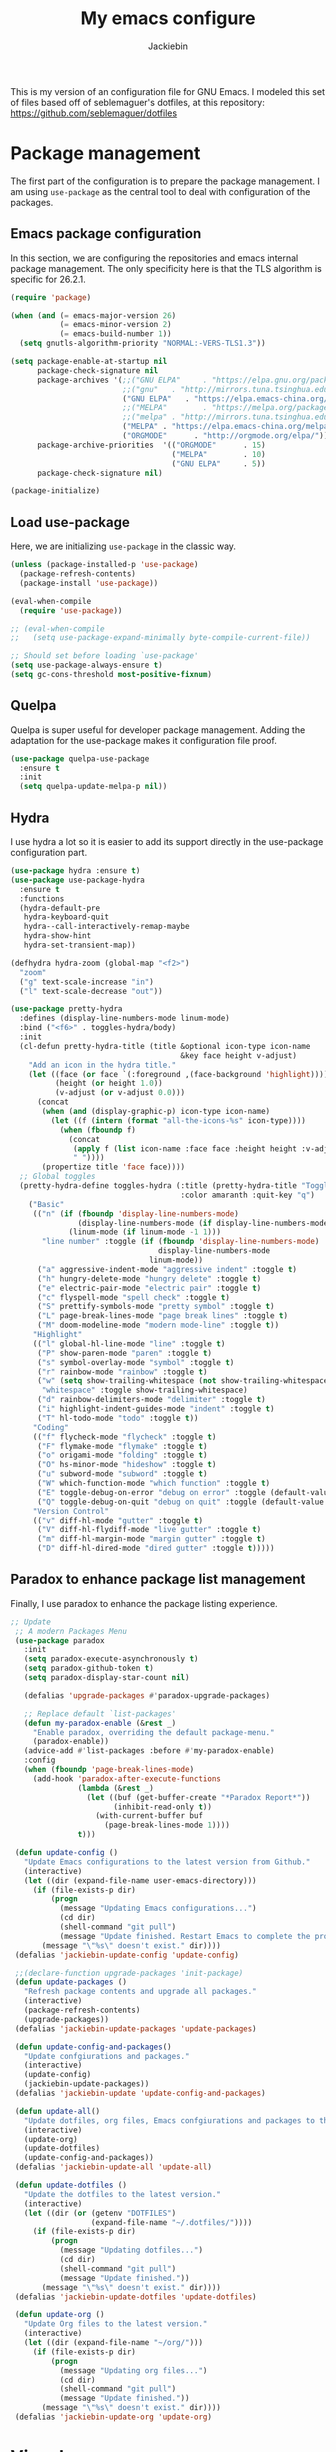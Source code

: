 #+TITLE: My emacs configure
#+AUTHOR: Jackiebin
#+KEYWORDS: emacs, org-mode

This is my version of an configuration file for GNU Emacs. I modeled this set of files based off of seblemaguer's dotfiles,
at this repository: https://github.com/seblemaguer/dotfiles

* Package management
The first part of the configuration is to prepare the package management. I am using =use-package= as
the central tool to deal with configuration of the packages.

** Emacs package configuration
In this section, we are configuring the repositories and emacs internal package management. The only
specificity here is that the TLS algorithm is specific for 26.2.1.

#+BEGIN_SRC emacs-lisp
  (require 'package)

  (when (and (= emacs-major-version 26)
             (= emacs-minor-version 2)
             (= emacs-build-number 1))
    (setq gnutls-algorithm-priority "NORMAL:-VERS-TLS1.3"))

  (setq package-enable-at-startup nil
        package-check-signature nil
        package-archives '(;;("GNU ELPA"     . "https://elpa.gnu.org/packages/")
                           ;;("gnu"   . "http://mirrors.tuna.tsinghua.edu.cn/elpa/gnu/")
                           ("GNU ELPA"   . "https://elpa.emacs-china.org/gnu/")
                           ;;("MELPA"        . "https://melpa.org/packages/")
                           ;;("melpa" . "http://mirrors.tuna.tsinghua.edu.cn/elpa/melpa/")
                           ("MELPA" . "https://elpa.emacs-china.org/melpa/")
                           ("ORGMODE"      . "http://orgmode.org/elpa/"))
        package-archive-priorities  '(("ORGMODE"      . 15)
                                      ("MELPA"        . 10)
                                      ("GNU ELPA"     . 5))
        package-check-signature nil)

  (package-initialize)
#+END_SRC

** Load use-package
Here, we are initializing =use-package= in the classic way.

#+BEGIN_SRC emacs-lisp
  (unless (package-installed-p 'use-package)
    (package-refresh-contents)
    (package-install 'use-package))

  (eval-when-compile
    (require 'use-package))

  ;; (eval-when-compile
  ;;   (setq use-package-expand-minimally byte-compile-current-file))

  ;; Should set before loading `use-package'
  (setq use-package-always-ensure t)
  (setq gc-cons-threshold most-positive-fixnum)
#+END_SRC

** Quelpa
 Quelpa is super useful for developer package management. Adding the adaptation for the use-package
 makes it configuration file proof.

 #+begin_src emacs-lisp
   (use-package quelpa-use-package
     :ensure t
     :init
     (setq quelpa-update-melpa-p nil))
 #+end_src
** Hydra
I use hydra a lot so it is easier to add its support directly in the use-package configuration part.

#+BEGIN_SRC emacs-lisp
  (use-package hydra :ensure t)
  (use-package use-package-hydra
    :ensure t
    :functions
    (hydra-default-pre
     hydra-keyboard-quit
     hydra--call-interactively-remap-maybe
     hydra-show-hint
     hydra-set-transient-map))

  (defhydra hydra-zoom (global-map "<f2>")
    "zoom"
    ("g" text-scale-increase "in")
    ("l" text-scale-decrease "out"))

  (use-package pretty-hydra
    :defines (display-line-numbers-mode linum-mode)
    :bind ("<f6>" . toggles-hydra/body)
    :init
    (cl-defun pretty-hydra-title (title &optional icon-type icon-name
                                        &key face height v-adjust)
      "Add an icon in the hydra title."
      (let ((face (or face `(:foreground ,(face-background 'highlight))))
            (height (or height 1.0))
            (v-adjust (or v-adjust 0.0)))
        (concat
         (when (and (display-graphic-p) icon-type icon-name)
           (let ((f (intern (format "all-the-icons-%s" icon-type))))
             (when (fboundp f)
               (concat
                (apply f (list icon-name :face face :height height :v-adjust v-adjust))
                " "))))
         (propertize title 'face face))))
    ;; Global toggles
    (pretty-hydra-define toggles-hydra (:title (pretty-hydra-title "Toggles" 'faicon "toggle-on")
                                        :color amaranth :quit-key "q")
      ("Basic"
       (("n" (if (fboundp 'display-line-numbers-mode)
                 (display-line-numbers-mode (if display-line-numbers-mode -1 1))
               (linum-mode (if linum-mode -1 1)))
         "line number" :toggle (if (fboundp 'display-line-numbers-mode)
                                   display-line-numbers-mode
                                 linum-mode))
        ("a" aggressive-indent-mode "aggressive indent" :toggle t)
        ("h" hungry-delete-mode "hungry delete" :toggle t)
        ("e" electric-pair-mode "electric pair" :toggle t)
        ("c" flyspell-mode "spell check" :toggle t)
        ("S" prettify-symbols-mode "pretty symbol" :toggle t)
        ("L" page-break-lines-mode "page break lines" :toggle t)
        ("M" doom-modeline-mode "modern mode-line" :toggle t))
       "Highlight"
       (("l" global-hl-line-mode "line" :toggle t)
        ("P" show-paren-mode "paren" :toggle t)
        ("s" symbol-overlay-mode "symbol" :toggle t)
        ("r" rainbow-mode "rainbow" :toggle t)
        ("w" (setq show-trailing-whitespace (not show-trailing-whitespace))
         "whitespace" :toggle show-trailing-whitespace)
        ("d" rainbow-delimiters-mode "delimiter" :toggle t)
        ("i" highlight-indent-guides-mode "indent" :toggle t)
        ("T" hl-todo-mode "todo" :toggle t))
       "Coding"
       (("f" flycheck-mode "flycheck" :toggle t)
        ("F" flymake-mode "flymake" :toggle t)
        ("o" origami-mode "folding" :toggle t)
        ("O" hs-minor-mode "hideshow" :toggle t)
        ("u" subword-mode "subword" :toggle t)
        ("W" which-function-mode "which function" :toggle t)
        ("E" toggle-debug-on-error "debug on error" :toggle (default-value 'debug-on-error))
        ("Q" toggle-debug-on-quit "debug on quit" :toggle (default-value 'debug-on-quit)))
       "Version Control"
       (("v" diff-hl-mode "gutter" :toggle t)
        ("V" diff-hl-flydiff-mode "live gutter" :toggle t)
        ("m" diff-hl-margin-mode "margin gutter" :toggle t)
        ("D" diff-hl-dired-mode "dired gutter" :toggle t)))))
#+END_SRC

** Paradox to enhance package list management
Finally, I use paradox to enhance the package listing experience.
#+BEGIN_SRC emacs-lisp
 ;; Update
  ;; A modern Packages Menu
  (use-package paradox
    :init
    (setq paradox-execute-asynchronously t)
    (setq paradox-github-token t)
    (setq paradox-display-star-count nil)

    (defalias 'upgrade-packages #'paradox-upgrade-packages)

    ;; Replace default `list-packages'
    (defun my-paradox-enable (&rest _)
      "Enable paradox, overriding the default package-menu."
      (paradox-enable))
    (advice-add #'list-packages :before #'my-paradox-enable)
    :config
    (when (fboundp 'page-break-lines-mode)
      (add-hook 'paradox-after-execute-functions
                (lambda (&rest _)
                  (let ((buf (get-buffer-create "*Paradox Report*"))
                        (inhibit-read-only t))
                    (with-current-buffer buf
                      (page-break-lines-mode 1))))
                t)))

  (defun update-config ()
    "Update Emacs configurations to the latest version from Github."
    (interactive)
    (let ((dir (expand-file-name user-emacs-directory)))
      (if (file-exists-p dir)
          (progn
            (message "Updating Emacs configurations...")
            (cd dir)
            (shell-command "git pull")
            (message "Update finished. Restart Emacs to complete the process."))
        (message "\"%s\" doesn't exist." dir))))
  (defalias 'jackiebin-update-config 'update-config)

  ;;(declare-function upgrade-packages 'init-package)
  (defun update-packages ()
    "Refresh package contents and upgrade all packages."
    (interactive)
    (package-refresh-contents)
    (upgrade-packages))
  (defalias 'jackiebin-update-packages 'update-packages)

  (defun update-config-and-packages()
    "Update confgiurations and packages."
    (interactive)
    (update-config)
    (jackiebin-update-packages))
  (defalias 'jackiebin-update 'update-config-and-packages)

  (defun update-all()
    "Update dotfiles, org files, Emacs confgiurations and packages to the latest versions ."
    (interactive)
    (update-org)
    (update-dotfiles)
    (update-config-and-packages))
  (defalias 'jackiebin-update-all 'update-all)

  (defun update-dotfiles ()
    "Update the dotfiles to the latest version."
    (interactive)
    (let ((dir (or (getenv "DOTFILES")
                   (expand-file-name "~/.dotfiles/"))))
      (if (file-exists-p dir)
          (progn
            (message "Updating dotfiles...")
            (cd dir)
            (shell-command "git pull")
            (message "Update finished."))
        (message "\"%s\" doesn't exist." dir))))
  (defalias 'jackiebin-update-dotfiles 'update-dotfiles)

  (defun update-org ()
    "Update Org files to the latest version."
    (interactive)
    (let ((dir (expand-file-name "~/org/")))
      (if (file-exists-p dir)
          (progn
            (message "Updating org files...")
            (cd dir)
            (shell-command "git pull")
            (message "Update finished."))
        (message "\"%s\" doesn't exist." dir))))
  (defalias 'jackiebin-update-org 'update-org)

#+END_SRC
* Visual
** Font
#+BEGIN_SRC emacs-lisp
  ;; English Font
  (defvar config-font-family "Monaco")
  (defvar config-font-height 100
    "font-height is 1/10pt so 120 == 120/10 == 12pt")

  ;; Chinese Font
  (dolist (charset '(kana han symbol cjk-misc bopomofo))
    (set-fontset-font (frame-parameter nil 'font)
                      charset (font-spec :family "WenQuanYi Micro Hei Mono"
                                         :size 12)));;14
#+END_SRC
** Mode line
#+BEGIN_SRC emacs-lisp
  (use-package fancy-battery
    :ensure t
    :config
    (fancy-battery-mode))
  (use-package anzu
    :ensure t
    :config
    (global-anzu-mode +1))
;;  (use-package f
;;    :ensure t)
  (use-package minions
    :ensure t
    :config (minions-mode 1))
  (use-package doom-modeline
    :ensure t
    :hook (after-init . doom-modeline-mode)

    :init
    (setq doom-modeline-icon t
          doom-modeline-major-mode-icon t
          doom-modeline-buffer-file-name-style 'truncate-upto-project
          doom-modeline-persp-name t
          doom-modeline-checker-simple-format t

          ;; Whether display environment version or not
          doom-modeline-env-version t

          ;; Or for individual languages
          doom-modeline-env-enable-python t
          doom-modeline-env-enable-ruby t
          doom-modeline-env-enable-perl t
          doom-modeline-env-enable-go t
          doom-modeline-env-enable-elixir t
          doom-modeline-env-enable-rust t

          ;; Change the executables to use for the language version string
          doom-modeline-env-python-executable "python"
          doom-modeline-env-ruby-executable "ruby"
          doom-modeline-env-perl-executable "perl"
          doom-modeline-env-go-executable "go"
          doom-modeline-env-elixir-executable "iex"
          doom-modeline-env-rust-executable "rustc"

          ;; Whether display irc notifications or not. Requires `circe' package.
          doom-modeline-irc t
          doom-modeline-irc-stylize 'identity

          ;; Versioning (github)
          doom-modeline-github t

          ;;
          doom-modeline-checker-simple-format t)

    (defface egoge-display-time
      '((((type x w32 mac))
         ;; #060525 is the background colour of my default face.
         (:foreground "#060525" :inherit bold))
        (((type tty))
         (:foreground "blue")))
      "Face used to display the time in the mode line.")

    ;; This causes the current time in the mode line to be displayed in
    ;; `egoge-display-time-face' to make it stand out visually.
    (setq display-time-string-forms
          '((propertize (concat "[" 24-hours ":" minutes "] ")
                        'face 'egoge-display-time)))

    (display-time)
    )
#+END_SRC
** Global theme
#+BEGIN_SRC emacs-lisp
  (use-package monokai-theme
    :config
    (load-theme 'monokai t))
  ;;(load-theme 'solarized-dark t)
  ;;(load-theme 'cyberpunk t)
#+END_SRC
** Frame
*** Title
#+begin_src emacs-lisp
  (defun frame-title-format ()
    "Return frame title with current project name, where applicable."
    (let ((file buffer-file-name))
      (if file
          (if (and (bound-and-true-p projectile-mode)
                   (projectile-project-p))
              (concat
               (format "[%s] " (projectile-project-name))
               (replace-regexp-in-string (format "^%s" (projectile-project-p)) "" (file-truename file)))
            (abbreviate-file-name file))
        "%b")))

  (when (display-graphic-p)
    (setq frame-title-format '((:eval (frame-title-format)))))

  ;;自定义buffer头,显示更多的buffer标题信息
  ;;(setq frame-title-format
  ;;      '("" " jackiebin ☺ "
  ;;        (:eval (if (buffer-file-name)
  ;;                   (abbreviate-file-name (buffer-file-name)) "%b"))))

#+end_src
*** Remove unused part
#+begin_src emacs-lisp
  (tool-bar-mode -1)
  ;;(menu-bar-mode -1)
  (scroll-bar-mode -1);;(toggle-scroll-bar -1)
  ;; Prevent the startup window
  (setq inhibit-startup-message t)
  ;; Setup fullscreen when startup
  (setq initial-frame-alist (quote ((fullscreen . maximized))))
#+end_src

** Icons
#+begin_src emacs-lisp
  ;; This required some fonts to be downloaded, run `all-the-icons-install-fonts` manually
  ;; https://github.com/emacs-jp/replace-colorthemes
  ;;(use-package all-the-icons-dired
  ;;  :config
  ;;  (add-hook 'dired-mode-hook 'all-the-icons-dired-mode))

  (use-package all-the-icons
    :ensure t)

  (use-package all-the-icons-dired
    :ensure t)

  (use-package all-the-icons-ivy
    :ensure t)
#+end_src
** which-key
#+BEGIN_SRC emacs-lisp
  (defvar config-which-key-delay 1.4)
  ;; Display available keybindings in a popup
  (use-package which-key
    :config
    (which-key-mode)
    (setq which-key-idle-delay config-which-key-delay)
    :diminish which-key-mode)
#+END_SRC
* Core
** global
#+BEGIN_SRC emacs-lisp
  (defvar config-indent-web-mode-spaces 2)

  ;; Set regex syntax to string for re-builder
  (setq reb-re-syntax 'string)

  ;; Hide column numbers
  (setq column-number-mode t)

  ;; Draw underline lower
  (setq x-underline-at-descent-line t)

  ;; Permanently force Emacs to indent with spaces, never with TABs
  (setq-default  indent-tabs-mode nil)

  ;; Disable re-center of the cursor to the middle of page when scroll hits top or bottom of the page
  (setq scroll-conservatively 101)

  ;; Automatically scroll the compilation buffer
  (setq compilation-scroll-output t)

  ;; Give focus to new help windows
  (setq help-window-select t)
  ;; Put apropos in current buffer so it can be read and exited with minimum effort
  (add-to-list 'display-buffer-alist
              '("*Apropos*" display-buffer-same-window)
              '("*Info*" display-buffer-same-window))

  ;; Add /usr/local/bin to the path
  (setq exec-path (append exec-path '("/usr/local/bin")))

  ;; Turn on line numbers
  (global-display-line-numbers-mode)
  ;;(menu-bar-display-line-numbers-mode 'relative)

  ;; Always hightlight current line
  (global-hl-line-mode t)

  ;; Y or n is enough for me
  (fset 'yes-or-no-p 'y-or-n-p)

  ;; Font
  (set-face-attribute 'default nil
                      :family config-font-family
                      :height config-font-height)

  ;; Parenthesis
  (show-paren-mode 1)

  ;; Wrap selection with (, [, ", etc...
  (electric-pair-mode 1)

  ;; Enable narrow to region functionality
  (put 'narrow-to-region 'disabled nil)

  ;; Frequently accessed files (C-x r j <letter>)
  ;; jump-to-register
  (set-register ?i '(file . "~/.emacs.d/settings.org"))
  (set-register ?o '(file . "~/org/agenda/organizer.org"))
  (set-register ?w '(file . "~/org/wiki/index.org"))

  ;; Colorize compilation-mode
  (defun my-colorize-compilation-buffer ()
      (when (eq major-mode 'compilation-mode)
          (ansi-color-apply-on-region compilation-filter-start (point-max))))

  (add-hook 'compilation-filter-hook 'my-colorize-compilation-buffer)

  ;; When on OSX, change meta to cmd key
  ;; Amethyst, an OSX app I use is mucking around with Option-Shift
  (when (eq system-type 'darwin)
    (setq mac-command-modifier 'meta)
    (setq mac-option-modifier nil))

  ;; indent whole buffer
  (defun iwb ()
    "indent whole buffer"
    (interactive)
    (delete-trailing-whitespace)
    (indent-region (point-min) (point-max) nil)
    (untabify (point-min) (point-max)))
  ;; (global-set-key (kbd "C-c n") 'iwb)

  ;; Use a hook so the message doesn't get clobbered by other messages.
  (add-hook 'emacs-startup-hook
            (lambda ()
              (message "Emacs ready in %s with %d garbage collections."
                       (format "%.2f seconds"
                               (float-time
                                (time-subtract after-init-time before-init-time)))
                       gcs-done)))
#+END_SRC
** Minor-mode activation
I use some minor modes based on some filetypes. This package is an helper which facilitates these
activations.

#+begin_src emacs-lisp
  (use-package auto-minor-mode
    :ensure t)
#+end_src
** Encoding
#+BEGIN_SRC emacs-lisp
  (set-language-environment 'Chinese-GB)
  (set-default buffer-file-coding-system 'utf-8-unix)
  (set-default-coding-systems 'utf-8-unix)
  (setq-default pathname-coding-system 'euc-cn)
  (setq file-name-coding-system 'euc-cn)
  ;; 另外建议按下面的先后顺序来设置中文编码识别方式。
  ;; 重要提示:写在最后一行的，实际上最优先使用; 最前面一行，反而放到最后才识别。
  ;; utf-16le-with-signature 相当于 Windows 下的 Unicode 编码，这里也可写成
  ;; utf-16 (utf-16 实际上还细分为 utf-16le, utf-16be, utf-16le-with-signature等多种)
  (prefer-coding-system 'cp950)
  (prefer-coding-system 'gb2312)
  (prefer-coding-system 'cp936)
  ;;(prefer-coding-system 'gb18030)
  ;(prefer-coding-system 'utf-16le-with-signature)
  (prefer-coding-system 'utf-16)
  ;; 新建文件使用utf-8-unix方式
  ;; 如果不写下面两句，只写
  ;; (prefer-coding-system 'utf-8)
  ;; 这一句的话，新建文件以utf-8编码，行末结束符平台相关
  (prefer-coding-system 'utf-8-dos)
  (prefer-coding-system 'utf-8-unix)
  ;; 说明：使用此配置，新建文件会采用UTF-8(无BOM)格式编码，行末以unix方式("\n")结尾，打开已有的文件，修改，保存还是按原有编码方式保存。
#+END_SRC

* Core packages
** Global
#+BEGIN_SRC emacs-lisp
  ;; Diminished modes are minor modes with no modeline display
  (use-package diminish
    :ensure t)

  ;; Rainbow mode - displays color codes in their color
  (use-package rainbow-mode
    :delight)

  ;; Parenthesis
  (use-package highlight-parentheses
    :diminish 'highlight-parentheses-mode
    :config
    (add-hook 'prog-mode-hook #'highlight-parentheses-mode))

  ;; Undo-tree
  (use-package undo-tree
    :config
    (setq undo-tree-visualizer-timestamps t)
    (setq undo-tree-visualizer-diff t)
    (setq undo-tree-auto-save-history t)
    ;; save all undo histories to this location
    (setq undo-tree-history-directory-alist '(("." . "~/.emacs.d/undo")))
    (defadvice undo-tree-make-history-save-file-name
        (after undo-tree activate)
      (setq ad-return-value (concat ad-return-value ".gz")))
    (global-undo-tree-mode)
    :defer t
    :diminish 'undo-tree-mode)

  ;; Show the argument list of a function in the echo area
  (use-package eldoc
    :diminish eldoc-mode
    :commands turn-on-eldoc-mode
    :defer t)

;;  (defconst emacs/>=26p
;;    (>= emacs-major-version 26)
;;    "Emacs is 26 or above.")
;;
;;  ;; Flycheck
;;  (use-package flycheck
;;;;    :diminish flycheck-mode
;;    :hook (after-init . global-flycheck-mode)
;;    :config
;;    (setq flycheck-emacs-lisp-load-path 'inherit)
;;
;;    ;; Force flycheck to always use c++11 support.
;;    ;; We use the clang language backend so this is set to clang
;;    (add-hook 'c++-mode-hook
;;        (lambda() (setq flycheck-clang-language-standard "c++11")))
;;
;;    ;; Only check while saving and opening files
;;    (setq flycheck-check-syntax-automatically '(save mode-enabled))
;;
;;    ;; Set fringe style
;;    (setq flycheck-indication-mode 'right-fringe)
;;    (when (fboundp 'define-fringe-bitmap)
;;      (define-fringe-bitmap 'flycheck-fringe-bitmap-double-arrow
;;        [16 48 112 240 112 48 16] nil nil 'center))
;;
;;    ;; Display Flycheck errors in GUI tooltips
;;    (if (display-graphic-p)
;;        (if emacs/>=26p
;;            (use-package flycheck-posframe
;;              :hook (flycheck-mode . flycheck-posframe-mode)
;;              :config (add-to-list 'flycheck-posframe-inhibit-functions
;;                                   #'(lambda () (bound-and-true-p company-backend))))
;;          (use-package flycheck-pos-tip
;;            :defines flycheck-pos-tip-timeout
;;            :hook (global-flycheck-mode . flycheck-pos-tip-mode)
;;            :config (setq flycheck-pos-tip-timeout 30)))
;;      (use-package flycheck-popup-tip
;;        :hook (flycheck-mode . flycheck-popup-tip-mode))))

  ;; Highlight numbers for prog modes
  (use-package highlight-numbers
    :defer t
    :init
    (add-hook 'prog-mode-hook 'highlight-numbers-mode))

  ;; Respect editor configs
  (use-package editorconfig
    :diminish editorconfig-mode
    :config
    (editorconfig-mode 1))

  ;; Syntax highlighting for docker files
  (use-package dockerfile-mode
    :defer t)

  ;; Edit text area in chrome with emacs
  (use-package atomic-chrome
    :config
    (atomic-chrome-start-server)
    (setq atomic-chrome-buffer-open-style 'frame))

  ;; Display used hotkeys in another window
  (use-package command-log-mode
    :diminish command-log-mode)

  ;;I use some minor modes based on some filetypes.
  ;; This package is an helper which facilitates these activations.
  (use-package auto-minor-mode
    :ensure t)

  ;; Minor mode for dealing with pairs, such as quotes
  (use-package smartparens-config
    :ensure smartparens
    :config
    (show-smartparens-global-mode t))
#+END_SRC

** Recent file
Opening recent files is always an easy and fast shortcut. Some files should be ignored though. That
leads to this configuration

#+begin_src emacs-lisp
  ;; Builds a list of recently opened files
  (use-package recentf
    :config
    (setq recentf-max-saved-items 10
          recentf-max-menu-items 5
          recentf-save-file (concat user-emacs-directory ".cache/recentf")
          recentf-auto-cleanup 'never)
    (recentf-mode 1)

    (add-to-list 'recentf-exclude (expand-file-name package-user-dir))
    (add-to-list 'recentf-exclude "COMMIT_EDITMSG\\'")
    (add-to-list 'recentf-exclude (expand-file-name (concat user-emacs-directory ".cache/")))
    (add-hook 'delete-terminal-functions (lambda (terminal) (recentf-save-list))))
#+END_SRC

** Backup files
This section is dedicated to deal with backups. The main logic is to exlude some specific files
(either because of they are sensitive, either because they are just results of a process). For the
other ones, I want to have an easy way to navigate in it.

*** Global backup configuration
This the global backup configuration. For that I adapted a little bit the wonderful
snapshot-timemachine package.

#+begin_src emacs-lisp
  (use-package snapshot-timemachine
    :ensure t
    :init

    ;; Default Backup directory
    (defvar backup-directory "~/.emacs.d/backups/")
    (setq backup-directory-alist `((".*" . ,backup-directory)))

    (when (not (file-exists-p backup-directory))
      (make-directory backup-directory t))

    ;; Auto-save
    (defvar auto-save-directory "~/.emacs.d/auto-save/")
    (setq auto-save-file-name-transforms `((".*" ,auto-save-directory t)))

    (when (not (file-exists-p auto-save-directory))
      (make-directory auto-save-directory t))

    ;; Tramp backup
    (defvar tramp-backup-directory "~/.emacs.d/tramp-backups/")
    (setq tramp-backup-directory-alist `((".*" . ,tramp-backup-directory)))

    (when (not (file-exists-p tramp-backup-directory))
      (make-directory tramp-backup-directory t))

    (setq make-backup-files t               ; backup of a file the first time it is saved.
          backup-by-copying t               ; don't clobber symlinks
          version-control t                 ; version numbers for backup files
          delete-old-versions t             ; delete excess backup files silently
          delete-by-moving-to-trash t
          kept-old-versions 6               ; oldest versions to keep when a new numbered backup is made (default: 2)
          kept-new-versions 9               ; newest versions to keep when a new numbered backup is made (default: 2)
          auto-save-default t               ; auto-save every buffer that visits a file
          auto-save-timeout 20              ; number of seconds idle time before auto-save (default: 30)
          auto-save-interval 200            ; number of keystrokes between auto-saves (default: 300)
          )

    :config

    (defun snapshot-timemachine-backup-finder (file)
      "Find snapshots of FILE in rsnapshot backups."
      (let* ((file (expand-file-name file))
             (file-adapted (replace-regexp-in-string "/" "!" file))
             (backup-files(directory-files backup-directory t (format "%s.*" file-adapted))))
        (seq-map-indexed (lambda (backup-file index)
                           (make-snapshot :id index
                                          :name (format "%d" index)
                                          :file backup-file
                                          :date (nth 5 (file-attributes backup-file))))
                         backup-files)))

    (setq snapshot-timemachine-snapshot-finder #'snapshot-timemachine-backup-finder))
#+end_src

*** Sensitive mode
There are some files which are not desired to be backed up. This part goal is to setup this
"avoiding saving" spécificities.

#+begin_src emacs-lisp
  (define-minor-mode sensitive-mode
    "For sensitive files like password lists.
  It disables backup creation and auto saving.

  With no argument, this command toggles the mode.
  Non-null prefix argument turns on the mode.
  Null prefix argument turns off the mode."
    ;; The initial value.
    nil
    ;; The indicator for the mode line.
    " Sensitive"
    ;; The minor mode bindings.
    nil
    (if (symbol-value sensitive-mode)
        (progn
          ;; disable backups
          (set (make-local-variable 'backup-inhibited) t)
          ;; disable auto-save
          (if auto-save-default
              (auto-save-mode -1)))
                                          ;resort to default value of backup-inhibited
      (kill-local-variable 'backup-inhibited)
                                          ;resort to default auto save setting
      (if auto-save-default
          (auto-save-mode 1))))


  (add-to-list 'auto-minor-mode-alist '("\\.git/.*\\'" . sensitive-mode))
  (add-to-list 'auto-minor-mode-alist '("emacs\\.d/.*\\'" . sensitive-mode))
  (add-to-list 'auto-minor-mode-alist '("emacs\\.d/emms/.*\\'" . sensitive-mode))
  (add-to-list 'auto-minor-mode-alist '("Calendars/.*.org\\'" . sensitive-mode))
  (add-to-list 'auto-minor-mode-alist '("\\.gpg\\'" . sensitive-mode))
#+end_src

** Copy/Pasted
Baseline configuration for copy/pasting, nothing fancy.

#+begin_src emacs-lisp
  (setq mouse-drag-copy-region nil
        select-enable-primary nil
        select-enable-clipboard t
        select-active-regions t)
#+end_src

** Language checking
Writing a text is difficult enough, having some helpers to check and correct the language is necessary for me.

*** Spelling
Configuration of the (fly) spelling for emacs. For spelling, I am using aspell.

#+begin_src emacs-lisp
  ;; Flyspell
;;  (use-package flyspell
;;    :config
;;    (setq flyspell-prog-text-faces '(font-lock-comment-face font-lock-doc-face))
;;    (add-hook 'prog-mode-hook 'flyspell-prog-mode)
;;    :diminish 'flyspell-mode)
  ;; Correct the misspelled word in a popup menu
;;  (use-package flyspell-popup
;;    :config
;;    (define-key flyspell-mode-map (kbd "C-;") #'flyspell-popup-correct)
;;    (define-key popup-menu-keymap (kbd "C-j") 'popup-next)
;;    (define-key popup-menu-keymap (kbd "C-k") 'popup-previous)
;;    (define-key popup-menu-keymap (kbd "C-l") 'popup-select))

  (use-package flyspell
    :ensure t
    :config

    ;; Set programms
    (setq-default ispell-program-name "aspell")
    (setq-default ispell-list-command "--list")

    ;; Some skipping
    (add-to-list 'ispell-skip-region-alist '("^#+begin_src" . "^#+end_src"))

    ;; Refresh flyspell after directory change
    (defun flyspell-buffer-after-pdict-save (&rest _)
      (flyspell-buffer))
    (advice-add 'ispell-pdict-save :after #'flyspell-buffer-after-pdict-save)

    ;; Popup
    (defun flyspell-emacs-popup-textual (event poss word)
      "A textual flyspell popup menu."
      (require 'popup)
      (let* ((corrects (if flyspell-sort-corrections
                           (sort (car (cdr (cdr poss))) 'string<)
                         (car (cdr (cdr poss)))))
             (cor-menu (if (consp corrects)
                           (mapcar (lambda (correct)
                                     (list correct correct))
                                   corrects)
                         '()))
             (affix (car (cdr (cdr (cdr poss)))))
             show-affix-info
             (base-menu  (let ((save (if (and (consp affix) show-affix-info)
                                         (list
                                          (list (concat "Save affix: " (car affix))
                                                'save)
                                          '("Accept (session)" session)
                                          '("Accept (buffer)" buffer))
                                       '(("Save word" save)
                                         ("Accept (session)" session)
                                         ("Accept (buffer)" buffer)))))
                           (if (consp cor-menu)
                               (append cor-menu (cons "" save))
                             save)))
             (menu (mapcar
                    (lambda (arg) (if (consp arg) (car arg) arg))
                    base-menu)))
        (cadr (assoc (popup-menu* menu :scroll-bar t) base-menu))))


    (defun flyspell-emacs-popup-choose (org-fun event poss word)
      (if (window-system)
          (funcall org-fun event poss word)
        (flyspell-emacs-popup-textual event poss word)))

    (eval-after-load "flyspell"
      '(progn
         (advice-add 'flyspell-emacs-popup :around #'flyspell-emacs-popup-choose)))
    )
#+end_src
*** English checking
lang-tool is actually supported by emacs through a dedicated mode which allows to have syntax and
typography checking.
$ sudo pacman -S languagetool
To check current buffer and show warnings.
M-x langtool-check
To finish checking. All langtool marker is removed.
M-x langtool-check-done
#+BEGIN_SRC emacs-lisp
  (use-package langtool
    :ensure quelpa
    :quelpa (langtool :fetcher github :repo "mhayashi1120/Emacs-langtool")
    :init
    (setq langtool-java-classpath
          "/usr/share/languagetool:/usr/share/java/languagetool/*"))
    ;;(setq langtool-language-tool-server-jar "~/work/tools/src/languagetool/languagetool/languagetool-server.jar"))
#+END_SRC
** edit
#+BEGIN_SRC emacs-lisp
 ;; Hungry deletion
  (use-package hungry-delete
    :diminish
    :hook (after-init . global-hungry-delete-mode)
    :config (setq-default hungry-delete-chars-to-skip " \t\f\v"))

  ;; Automatically reload files was modified by external program
  (use-package autorevert
    :ensure nil
    :diminish
    :hook (after-init . global-auto-revert-mode))

  ;; Expand selected region by semantic units
  (use-package expand-region
    :config
    (pending-delete-mode t)
    :bind ("C-=" . er/expand-region))

  ;; Multiple cursors
  (use-package multiple-cursors
    :bind (("C-S-c C-S-c"   . mc/edit-lines)
           ("C->"           . mc/mark-next-like-this)
           ("C-<"           . mc/mark-previous-like-this)
           ("C-c C-<"       . mc/mark-all-like-this)
           ("C-M->"         . mc/skip-to-next-like-this)
           ("C-M-<"         . mc/skip-to-previous-like-this)
           ("s-<mouse-1>"   . mc/add-cursor-on-click)
           ("C-S-<mouse-1>" . mc/add-cursor-on-click)
           :map mc/keymap
           ("C-|" . mc/vertical-align-with-space)))
  ;; Smartly select region, rectangle, multi cursors
  (use-package smart-region
    :hook (after-init . smart-region-on))
#+END_SRC
** chinese input
#+BEGIN_SRC emacs-lisp
  (use-package pyim
    :ensure nil
    :demand t
    :config
    ;; 激活 basedict 拼音词库，五笔用户请继续阅读 README
    (use-package pyim-basedict
      :ensure nil
      :config (pyim-basedict-enable))

    (setq default-input-method "pyim")

    ;; 我使用全拼
    ;;(setq pyim-default-scheme 'quanpin)

    ;; 设置 pyim 探针设置，这是 pyim 高级功能设置，可以实现 *无痛* 中英文切换 :-)
    ;; 我自己使用的中英文动态切换规则是：
    ;; 1. 光标只有在注释里面时，才可以输入中文。
    ;; 2. 光标前是汉字字符时，才能输入中文。
    ;; 3. 使用 M-j 快捷键，强制将光标前的拼音字符串转换为中文。
    (setq-default pyim-english-input-switch-functions
                  '(pyim-probe-dynamic-english
                    pyim-probe-isearch-mode
                    pyim-probe-program-mode
                    pyim-probe-org-structure-template))

    (setq-default pyim-punctuation-half-width-functions
                  '(pyim-probe-punctuation-line-beginning
                    pyim-probe-punctuation-after-punctuation))

    ;; 开启拼音搜索功能
    (pyim-isearch-mode 1)

    ;; 使用 pupup-el 来绘制选词框, 如果用 emacs26, 建议设置
    ;; 为 'posframe, 速度很快并且菜单不会变形，不过需要用户
    ;; 手动安装 posframe 包。
    (setq pyim-page-tooltip 'popup)

    ;; 选词框显示5个候选词
    (setq pyim-page-length 5)

    :bind
    (("M-j" . pyim-convert-string-at-point) ;与 pyim-probe-dynamic-english 配合
     ("C-;" . pyim-delete-word-from-personal-buffer)))
#+END_SRC
** Navigation
This part is dedicated to the configuration for buffer (even large) navigation.
*** Scrolling (and fast please !)
#+begin_src emacs-lisp
  (use-package fast-scroll
    :ensure t
    :hook
    (fast-scroll-start      . (lambda () (flycheck-mode -1)))
    (fast-scroll-end        . (lambda () (flycheck-mode 1)))

    :config
    (fast-scroll-config)
    (fast-scroll-mode 1))
#+end_src
*** Preview
First, instead of jumping we simply can preview the jump.

#+BEGIN_SRC emacs-lisp
  (use-package goto-line-preview
    :ensure t
    :commands (goto-line-preview)
    :bind
    (("M-g g" . goto-line-preview)))
#+END_SRC
*** Ace jump
#+BEGIN_SRC emacs-lisp
  ;; Windows management: Quickly switch windows in Emacs
  (use-package ace-window
    :ensure t
    :init
    (progn
      (global-set-key [remap other-window] 'ace-window)
      (custom-set-faces
       '(aw-leading-char-face
         ((t (:inherit ace-jump-face-foreguound :height 3.0 :foreground "deep sky blue")))))
      ))
  (use-package ace-jump-mode
    :ensure t
    :config
    (define-key global-map (kbd "C-c SPC") 'ace-jump-mode))
#+END_SRC
*** Remember last jump
Also, I tend to jump a lot for quick modification. So remembering the jump is absolute crucial in my
workflow.

#+BEGIN_SRC emacs-lisp
  (use-package goto-last-point
    :ensure t
    :functions (goto-last-point-mode)
    ;;:bind ("C-<" . goto-last-point)
    :config (goto-last-point-mode))
#+END_SRC
** Buffers
Some buffer specificities configuration like how to deal with trailing whitespaces or the
fill-column for example.

#+begin_src emacs-lisp
  ;; Open Large file
  (use-package vlf
    :ensure t
    :config
    (require 'vlf-setup))

  ;; 保存时自动清除行尾空格及文件结尾空行
  (add-hook 'before-save-hook 'delete-trailing-whitespace)


  ;; Unify the buffer name style
  (eval-after-load "uniquify"
    '(progn
       (setq uniquify-buffer-name-style 'forward)))

  ;; Redefine fill-column as my screen is not 80 chars :D
  ;; (setq-default fill-column 100)
#+end_src

*** format-all
We can globally reformat the buffer relying on external tool. =format-all= is here for this.

#+begin_src emacs-lisp
  (use-package format-all
    :ensure t
    :commands (format-all-buffer format-all-mode))
  (setq clang-format-style-option "google")
#+end_src

*** Specific mode cleaning helper
I define a facilities for some specific buffers. For now, it disables only the smartparens but it
could be modified to be more general.

#+begin_src emacs-lisp
  (defun disable-global-facilities ()
    "Function to disable some utilities globally activated for current buffer"
    (interactive)
    (smartparens-mode 0)
    ;; (nlinum-mode 0)
    )
#+end_src
** Searching
Double-saber is really helpful to reduce the result of a search after the search itself.

#+BEGIN_SRC emacs-lisp
  (use-package double-saber
    :ensure t
    :config
    (with-eval-after-load "ripgrep"
      (add-hook 'ripgrep-search-mode-hook
                (lambda ()
                  (double-saber-mode)
                  (setq-local double-saber-start-line 5)
                  (setq-local double-saber-end-text "Ripgrep finished"))))

    (with-eval-after-load "grep"
      (add-hook 'grep-mode-hook
                (lambda ()
                  (double-saber-mode)
                  (setq-local double-saber-start-line 5)
                  (setq-local double-saber-end-text "Grep finished"))))

    (with-eval-after-load "ggtags"
      (add-hook 'ggtags-global-mode-hook
                (lambda ()
                  (double-saber-mode)
                  (setq-local double-saber-start-line 5)
                  (setq-local double-saber-end-text "Global found")))))

  (with-eval-after-load "ivy"
    (add-hook 'ivy-occur-grep-mode-hook
              (lambda ()
                (double-saber-mode)
                (setq-local double-saber-start-line 5))))
#+END_SRC



* Completion
This part focuses on completion configuration. Language specific configurations are not done here
but in the dedicate language configuration part. This section is just for global configuration.

** Ivy/swipper/counsel
I do prefer vertical completion, which is why I use extensively Ivy and extensions.

#+begin_src emacs-lisp
;; Generic completion frontend
(use-package counsel
  :ensure t
  :bind
  (("M-x" . counsel-M-x)
   ("M-y" . counsel-yank-pop)
   :map ivy-minibuffer-map
   ("M-y" . ivy-next-line)))
(define-key minibuffer-local-map (kbd "C-r") 'counsel-minibuffer-history)
;; Enhance M-x
(use-package amx
  :init (setq amx-history-length 20))

(global-set-key (kbd "C-x C-f") #'counsel-find-file)
(global-set-key (kbd "C-c r") #'counsel-recentf)

(use-package flx)
(use-package ivy-hydra)
(use-package ivy
  :diminish 'ivy-mode
  :config
  (ivy-mode t)
  (setq ivy-display-style 'fancy
        ivy-use-virtual-buffers t
        enable-recursive-minibuffers t
        ivy-use-selectable-prompt t)
  ;; make everything fuzzy except swiper
  (setq ivy-re-builders-alist
        '((swiper . ivy--regex-plus)
          (t . ivy--regex-fuzzy))))

(global-set-key (kbd "C-r") #'swiper)
(global-set-key (kbd "C-s") #'swiper)

  (use-package ivy-rich
    :ensure t
    :config
    (ivy-rich-mode 1)
    (setcdr (assq t ivy-format-functions-alist) #'ivy-format-function-line))
#+end_src
** Helm
I use Helm for some specific cases which requires an important visibility space completion.

#+begin_src emacs-lisp
  (use-package helm
    :ensure t
    :functions helm-show-completion-default-display-function
    :config
    (setq helm-scroll-amount 4 ; scroll 4 lines other window using M-<next>/M-<prior>
          helm-quick-update t ; do not display invisible candidates
          helm-idle-delay 0.01 ; be idle for this many seconds, before updating in delayed sources.
          helm-input-idle-delay 0.01 ; be idle for this many seconds, before updating candidate buffer
          helm-show-completion-display-function #'helm-show-completion-default-display-function
          helm-split-window-default-side 'below ;; open helm buffer in another window
          helm-split-window-inside-p t ;; open helm buffer inside current window, not occupy whole other window
          helm-candidate-number-limit 200 ; limit the number of displayed canidates
          helm-move-to-line-cycle-in-source nil ; move to end or beginning of source when reaching top or bottom of source.
          )
    )
#+end_src
** Company
In order to have inline completion, really important for coding, I use company. However I adapted
some facing attributes. Each language is also adding its backend when needed. Therefore, only global
configuration here.

#+begin_src emacs-lisp
  ;; Company mode
;;  (use-package company
;;    :diminish 'company-mode
;;    :config
;;    (setq company-tooltip-align-annotations t)
;;    (add-hook 'after-init-hook 'global-company-mode))

  (use-package company
    :ensure t
    :hook
    (emacs-lisp-mode . (lambda () (add-to-list (make-local-variable 'company-backends) '(company-elisp))))
    :config

    ;; Global
    (setq company-idle-delay 1
          company-minimum-prefix-length 1
          company-show-numbers t
          company-tooltip-limit 20)

    ;; Facing
    (unless (face-attribute 'company-tooltip :background)
      (set-face-attribute 'company-tooltip nil :background "black" :foreground "gray40")
      (set-face-attribute 'company-tooltip-selection nil :inherit 'company-tooltip :background "gray15")
      (set-face-attribute 'company-preview nil :background "black")
      (set-face-attribute 'company-preview-common nil :inherit 'company-preview :foreground "gray40")
      (set-face-attribute 'company-scrollbar-bg nil :inherit 'company-tooltip :background "gray20")
      (set-face-attribute 'company-scrollbar-fg nil :background "gray40"))

    ;; Default backends
    (setq company-backends '(company-capf company-files))

    ;; Activating globally
    (global-company-mode t))

  (use-package company-quickhelp
    :ensure t
    :after company
    :config
    (company-quickhelp-mode 1))
#+end_src
** Templating
I use templates for 2 use cases: the buffer edition and the file specific templates. Both are relying on *yasnippet*.

*** Edition templates
The default configuration of yasnippet consists of activating it and plugging it with company.
Ivy-yasnippet is used for snippet discovery.
#+BEGIN_SRC emacs-lisp
  ;; Yasnippet, a template system for emacs
;;  (use-package yasnippet
;;    :ensure t
;;    :config
    ;; Adding yasnippet support to company
;;    (add-to-list 'company-backends '(company-yasnippet))
;;    :init
;;    (yas-global-mode 1))

;;  (use-package yasnippet-snippets
;;    :ensure t)
;;  (use-package yasnippet-classic-snippets
;;    :ensure t)
;;  (use-package ivy-yasnippet
;;    :ensure t)
  (use-package yasnippet
    :ensure t
    :config

    ;; Adding yasnippet support to company
    (eval-after-load 'company
      '(lambda ()
         (add-to-list 'company-backends 'company-yasnippet)))

    ;; Add third parties snippets
    (defvar third-parties-snippet-dir (format "%s/third_parties/snippets" user-emacs-directory)
      "Directory containing my own snippets")

    (defun third-parties-snippets-initialize ()
      (add-to-list 'yas-snippet-dirs 'third-parties-snippet-dir t)
      (yas-load-directory third-parties-snippet-dir t))

    (eval-after-load 'yasnippet '(third-parties-snippets-initialize))

    ;; Activate global
    (yas-global-mode))

  ;; Load official snippets
  (use-package yasnippet-snippets
    :ensure t)
  (use-package yasnippet-classic-snippets
    :ensure t)

  ;; Connect with ivy to have a list on demand
  (use-package ivy-yasnippet
    :ensure t)

#+END_SRC
*** Filetype templates
This part is using yatemplate (an over-layer of yasnippet) coupled with auto-insert to have a set of
file type dedicated templates. The templates are available in =third_parties/templates= directory.
=M-x auto-insert= will put some predefined text at the beginning of the buffer.

#+begin_src emacs-lisp
  (use-package yatemplate
    :ensure t
    ;;:tags '("COMPLETION")
    :after yasnippet
    :config

    ;; Define template directory
    (setq yatemplate-dir (concat user-emacs-directory "/third_parties/templates"))

    ;; Coupling with auto-insert
    (setq auto-insert-alist nil)
    (yatemplate-fill-alist)
    ;; (add-hook 'find-file-hook 'auto-insert)
    )
#+end_src
** Prescient
Prescient helps to sort candidates by last used first and then sorting by length.

#+begin_src emacs-lisp
  (use-package prescient
    :ensure t
    :config (prescient-persist-mode))

  (use-package ivy-prescient
    :ensure t
    :config (ivy-prescient-mode))

  (use-package company-prescient
    :ensure t
    :config (company-prescient-mode))
#+end_src
* Compilation
I develop with emacs, so compiling is actually a big part of my life. Therefore, I modified baseline
compilation mechanisms as well as fly checking.

** Baseline compilation
I just modify a little bit the default compilation to be a little more "user friendly".

#+begin_src emacs-lisp
  (defun my-compile-autoclose (buffer string)
    "Auto close compile log if there are no errors"
    (when (string-match "finished" string)
          (delete-window (get-buffer-window buffer t))
          (bury-buffer-internal buffer)))

  (use-package compile
    :defer
    :diminish compilation-in-progress
    :init
    (setq compilation-scroll-output t)
    :config
    (defun my-colorize-compilation-buffer ()
          (read-only-mode 'toggle)
          (ansi-color-apply-on-region compilation-filter-start (point))
          (read-only-mode 'toggle))
    (add-hook 'compilation-filter-hook 'my-colorize-compilation-buffer)
    (add-to-list 'compilation-finish-functions #'my-compile-autoclose)

    (setq compilation-always-kill t)
    (setq compilation-ask-about-save nil)
    (setq compilation-scroll-output 'first-error)

    ;; the next-error function weirdly stops at "In file included from
    ;; config.cpp:14:0:". Stop that:
    ;; http://stackoverflow.com/questions/15489319/how-can-i-skip-in-file-included-from-in-emacs-c-compilation-mode
    (setcar (nthcdr 5 (assoc 'gcc-include compilation-error-regexp-alist-alist)) 0)
    )
#+end_src

** Flychecking
For the fly checking, I use flycheck instead of flymake. So I adapted it for my needs by also adding proselint support.

#+begin_src emacs-lisp
  ;; Disable checking doc
  (use-package flycheck
    :ensure t
    :commands (flycheck-error-list-set-filter flycheck-next-error flycheck-previous-error flycheck-first-error)
    :hydra
    (hydra-flycheck (:pre (progn (setq hydra-hint-display-type t) (flycheck-list-errors))
                     :post (progn (setq hydra-hint-display-type nil) (quit-windows-on "*Flycheck errors*"))
                     :color teal :hint nil)
                    "Errors"
                    ("f"  flycheck-error-list-set-filter                            "Filter")
                    ("j"  flycheck-next-error                                       "Next")
                    ("k"  flycheck-previous-error                                   "Previous")
                    ("gg" flycheck-first-error                                      "First")
                    ("G"  (progn (goto-char (point-max)) (flycheck-previous-error)) "Last")
                    ("<" hydra-project/body "back")
                    ("q"   nil "cancel" :color blue))

    :config
    (setq-default flycheck-disabled-checkers '(emacs-lisp-checkdoc))

    (flycheck-define-checker proselint
      "A linter for prose."
      :command ("proselint" source-inplace)
      :error-patterns
      ((warning line-start (file-name) ":" line ":" column ": "
                (id (one-or-more (not (any " "))))
                (message) line-end))
      :modes (text-mode markdown-mode gfm-mode org-mode))
    )
#+end_src

** Task runner
#+begin_src emacs-lisp
  (use-package taskrunner
    :ensure t)

  (use-package ivy-taskrunner
    :ensure quelpa
    :quelpa (ivy-taskrunner :fetcher "github" :repo "emacs-taskrunner/ivy-taskrunner")
    :bind ("C-c C-g b" . ivy-taskrunner))
#+end_src
* Personal keymap
#+BEGIN_SRC emacs-lisp
(global-set-key (kbd "<f5>") #'revert-buffer)
(global-set-key (kbd "C-c C-.") #'helpful-at-point)
(global-set-key (kbd "C-h b") #'describe-bindings)
(global-set-key (kbd "C-h f") #'helpful-callable)
(global-set-key (kbd "C-h k") #'helpful-key)
(global-set-key (kbd "C-h v") #'helpful-variable)
(global-set-key (kbd "C-x C-b") #'ibuffer)
(global-set-key (kbd "C-x C-e") #'pp-eval-last-sexp)

(global-set-key (kbd "M-i") #'imenu)

(global-set-key (kbd "C-x k") 'kill-this-buffer)

;;opening new lines can be finichy
(defun open-line-below()
    "open line below."
    (interactive)
    (end-of-line)
    (newline)
    (indent-for-tab-command))
(defun open-line-above()
    "open line above."
    (interactive)
    (beginning-of-line)
    (newline)
    (forword-line -1)
    (indent-for-tab-command))
(global-set-key (kbd "<C-return>") 'open-line-below)
(global-set-key (kbd "<C-S-return>") 'open-line-above)

(global-set-key (kbd "C-S-n")
                (lambda()
                  (interactive)
                  (ignore-errors (next-line 5))))
(global-set-key (kbd "C-S-p")
                (lambda()
                  (interactive)
                  (ignore-errors (previous-line 5))))
(global-set-key (kbd "C-S-f")
                (lambda()
                  (interactive)
                  (ignore-errors (forword-char 5))))
(global-set-key (kbd "C-S-b")
                (lambda()
                  (interactive)
                  (ignore-errors (backward-char 5))))
;;
;; Copy or Cut one line if no content selected
;;
;; copy region or whole line
(global-set-key "\M-w"
(lambda ()
  (interactive)
  (if mark-active
      (kill-ring-save (region-beginning)
      (region-end))
    (progn
     (kill-ring-save (line-beginning-position)
     (line-end-position))
     (message "copied line")))))

;; kill region or whole line
(global-set-key "\C-w"
(lambda ()
  (interactive)
  (if mark-active
      (kill-region (region-beginning)
   (region-end))
    (progn
     (kill-region (line-beginning-position)
  (line-end-position))
     (message "killed line")))))

#+END_SRC



* org
<s TAB : insert source block
M-x org-edit-src-code : edit source block
** The org package
#+BEGIN_SRC emacs-lisp
;; Org mode, for keeping notes, todo lists, etc... in plain text
(use-package org
  :config
  (setq org-todo-keywords '("TODO" "STARTED" "WAITING" "DONE"))
  (setq org-agenda-include-diary t)
  (setq org-src-fontify-natively t)
  (setq org-default-notes-file "~/org/agenda/organizer.org")

  ;; Prettify UI
  (use-package org-bullets
    :if (char-displayable-p ?◉)
    :hook (org-mode . org-bullets-mode))

  (use-package org-fancy-priorities
    :diminish
    :defines org-fancy-priorities-list
    :hook (org-mode . org-fancy-priorities-mode)
    :config
    (unless (char-displayable-p ?❗)
      (setq org-fancy-priorities-list '("HIGH" "MID" "LOW" "OPTIONAL")))))
  ;; Indentation
  (use-package highlight-indent-guides
    :ensure t
    :commands (highlight-indent-guides-mode)
    :hook
    (prog-mode . highlight-indent-guides-mode)
    :config
    (setq highlight-indent-guides-method 'column))
  ;; Show current function
  (which-function-mode 1)
  ;;Faces/Colors
  (use-package rainbow-mode
    :ensure t
    :commands (rainbow-mode))
#+END_SRC
** Agenda and capture templates
#+BEGIN_SRC emacs-lisp
  (setq org-agenda-files (list "~/org/agenda"
                               "~/org/agenda/projects/"))
#+END_SRC
** Keybindings
#+BEGIN_SRC emacs-lisp
(global-set-key (kbd "C-c a") #'org-agenda)
(global-set-key (kbd "C-c c") #'org-capture)
#+END_SRC

* ibuffer
#+BEGIN_SRC emacs-lisp
(defun ibuffer-clean ()
  "Clean automatically created buffers"
  (interactive)
  (ibuffer-unmark-all ?*)
  (ibuffer-mark-by-mode 'help-mode)
  (ibuffer-mark-by-mode 'magit-mode)
  (ibuffer-mark-by-mode 'occur-mode)
  (ibuffer-mark-by-mode 'grep-mode)
  (ibuffer-mark-by-mode 'dired-mode)
  (ibuffer-mark-by-mode 'completion-list-mode)
  (ibuffer-mark-by-mode 'compilation-mode)
  (ibuffer-mark-by-mode 'Man-mode)
  (ibuffer-mark-by-mode 'browse-kill-ring-mode)
  (ibuffer-mark-by-name-regexp "*anything*")
  (ibuffer-mark-by-name-regexp "*ESS*")
  (ibuffer-mark-by-name-regexp "*Shell Command Output*")
  (ibuffer-mark-by-name-regexp "*Compile-Log*")
  (ibuffer-mark-by-name-regexp "*vc-diff*")
  (ibuffer-do-delete))
#+END_SRC

* Eshell
#+BEGIN_SRC emacs-lisp
(use-package eshell
  :ensure nil
  :defines (compilation-last-buffer eshell-prompt-function)
  :commands (eshell/alias
             eshell-send-input eshell-flatten-list
             eshell-interactive-output-p eshell-parse-command)
  :hook (eshell-mode . (lambda ()
                         (bind-key "C-l" 'eshell/clear eshell-mode-map)
                         (eshell/alias "f" "find-file $1")
                         (eshell/alias "fo" "find-file-other-window $1")
                         (eshell/alias "d" "dired $1")
                         (eshell/alias "ll" "ls -l")
                         (eshell/alias "la" "ls -al")))
  :preface
  (defun eshell/clear ()
    "Clear the eshell buffer."
    (interactive)
    (let ((inhibit-read-only t))
      (erase-buffer)
      (eshell-send-input)))

  (defun eshell/emacs (&rest args)
    "Open a file (ARGS) in Emacs.  Some habits die hard."
    (if (null args)
        ;; If I just ran "emacs", I probably expect to be launching
        ;; Emacs, which is rather silly since I'm already in Emacs.
        ;; So just pretend to do what I ask.
        (bury-buffer)
      ;; We have to expand the file names or else naming a directory in an
      ;; argument causes later arguments to be looked for in that directory,
      ;; not the starting directory
      (mapc #'find-file (mapcar #'expand-file-name (eshell-flatten-list (reverse args))))))

  (defalias 'eshell/e 'eshell/emacs)

  (defun eshell/ec (&rest args)
    "Compile a file (ARGS) in Emacs.  Use `compile' to do background make."
    (if (eshell-interactive-output-p)
        (let ((compilation-process-setup-function
               (list 'lambda nil
                     (list 'setq 'process-environment
                           (list 'quote (eshell-copy-environment))))))
          (compile (eshell-flatten-and-stringify args))
          (pop-to-buffer compilation-last-buffer))
      (throw 'eshell-replace-command
             (let ((l (eshell-stringify-list (eshell-flatten-list args))))
               (eshell-parse-command (car l) (cdr l))))))
  (put 'eshell/ec 'eshell-no-numeric-conversions t)

  (defun eshell-view-file (file)
    "View FILE.  A version of `view-file' which properly rets the eshell prompt."
    (interactive "fView file: ")
    (unless (file-exists-p file) (error "%s does not exist" file))
    (let ((buffer (find-file-noselect file)))
      (if (eq (get (buffer-local-value 'major-mode buffer) 'mode-class)
              'special)
          (progn
            (switch-to-buffer buffer)
            (message "Not using View mode because the major mode is special"))
        (let ((undo-window (list (window-buffer) (window-start)
                                 (+ (window-point)
                                    (length (funcall eshell-prompt-function))))))
          (switch-to-buffer buffer)
          (view-mode-enter (cons (selected-window) (cons nil undo-window))
                           'kill-buffer)))))

  (defun eshell/less (&rest args)
    "Invoke `view-file' on a file (ARGS).  \"less +42 foo\" will go to line 42 in the buffer for foo."
    (while args
      (if (string-match "\\`\\+\\([0-9]+\\)\\'" (car args))
          (let* ((line (string-to-number (match-string 1 (pop args))))
                 (file (pop args)))
            (eshell-view-file file)
            (forward-line line))
        (eshell-view-file (pop args)))))

  (defalias 'eshell/more 'eshell/less)
  :config
  ;;  Display extra information for prompt
  (use-package eshell-prompt-extras
    :after esh-opt
    :defines eshell-highlight-prompt
    :commands (epe-theme-lambda epe-theme-dakrone epe-theme-pipeline)
    :init (setq eshell-highlight-prompt nil
                eshell-prompt-function 'epe-theme-lambda))

  ;; Fish-like history autosuggestions
  (use-package esh-autosuggest
    :defines ivy-display-functions-alist
    :preface
    (defun setup-eshell-ivy-completion ()
      (setq-local ivy-display-functions-alist
                  (remq (assoc 'ivy-completion-in-region ivy-display-functions-alist)
                        ivy-display-functions-alist)))
    :bind (:map eshell-mode-map
           ([remap eshell-pcomplete] . completion-at-point))
    :hook ((eshell-mode . esh-autosuggest-mode)
           (eshell-mode . setup-eshell-ivy-completion)))

  ;; Eldoc support
  (use-package esh-help
    :init (setup-esh-help-eldoc))

  ;; `cd' to frequent directory in eshell
  (use-package eshell-z
    :hook (eshell-mode
           .
           (lambda () (require 'eshell-z)))))
#+END_SRC

* Project management
** Configuration projectile
The commands are based on http://endlessparentheses.com/improving-projectile-with-extra-commands.html?source=rss
#+BEGIN_SRC emacs-lisp
;; ripgrep
(use-package rg)

;; A project interaction library
(use-package projectile
  :after (rg)
  :config
  (setq projectile-project-search-path '("~/dev"))
  (add-to-list 'projectile-globally-ignored-directories "node_modules")
  (projectile-global-mode)
  :init
  (setq projectile-cache-file (concat user-emacs-directory ".cache/projectile.cache")
        projectile-known-projects-file (concat user-emacs-directory
                                               ".cache/projectile-bookmarks.eld"))
  (add-hook 'find-file-hook (lambda ()
                              (unless recentf-mode (recentf-mode)
                                      (recentf-track-opened-file))))
  :bind-keymap
  ("C-c p" . projectile-command-map)
  :bind
  (:map projectile-mode-map ("C-c p s p" . rg-project))
  :diminish 'projectile-mode)
#+END_SRC
** Completion
#+BEGIN_SRC emacs-lisp
  (use-package counsel-projectile
    :ensure t
    :after projectile
    :functions
    (counsel-projectile-find-file-in-directory
     counsel-projectile-ibuffer
     counsel-projectile-kill-buffers
     counsel-projectile-multi-occur
     counsel-projectile-recentf
     counsel-projectile-remove-known-project
     counsel-projectile-cleanup-known-projects
     counsel-projectile-cache-current-file
     counsel-projectile-invalidate-cache
     ggtags-update-tags ;; FIXME: a require should be put somewhere maybe
     )

    :hydra
    (hydra-projectile (:color teal :hint nil)
                      "
         PROJECTILE: %(projectile-project-root)

         Find File            Search/Tags          Buffers                Cache
    ------------------------------------------------------------------------------------------
    _s-f_: file            _a_: ag                _i_: Ibuffer           _c_: cache clear
     _ff_: file dwim       _g_: update gtags      _b_: switch to buffer  _x_: remove known project
     _fd_: file curr dir   _o_: multi-occur     _s-k_: Kill all buffers  _X_: cleanup non-existing
      _r_: recent file                                               ^^^^_z_: cache current
      _d_: dir

    "
                      ("<ESC>" nil "quit")
                      ("<" hydra-project/body "back")
                      ("a"   counsel-projectile-ag)
                      ("b"   counsel-projectile-switch-to-buffer)
                      ("c"   counsel-projectile-invalidate-cache)
                      ("d"   counsel-projectile-find-dir)
                      ("s-f" counsel-projectile-find-file)
                      ("ff"  counsel-projectile-find-file-dwim)
                      ("fd"  counsel-projectile-find-file-in-directory)
                      ("g"   ggtags-update-tags)
                      ("s-g" ggtags-update-tags)
                      ("i"   counsel-projectile-ibuffer)
                      ("K"   counsel-projectile-kill-buffers)
                      ("s-k" counsel-projectile-kill-buffers)
                      ("m"   counsel-projectile-multi-occur)
                      ("o"   counsel-projectile-multi-occur)
                      ("s-p" counsel-projectile-switch-project "switch project")
                      ("p"   counsel-projectile-switch-project)
                      ("s"   counsel-projectile-switch-project)
                      ("r"   counsel-projectile-recentf)
                      ("x"   counsel-projectile-remove-known-project)
                      ("X"   counsel-projectile-cleanup-known-projects)
                      ("z"   counsel-projectile-cache-current-file)
                      ("q"   nil "cancel" :color blue)))
;;(use-package counsel-projectile
;;  :config
;;  (counsel-projectile-mode t)
;;  (define-key projectile-mode-map (kbd "C-c p") 'projectile-command-map))
#+END_SRC
* Version control
#+BEGIN_SRC emacs-lisp
;; A git interface for emacs
(use-package magit
  :config
  (setq magit-refresh-status-buffer nil)
  :diminish 'auto-revert-mode
  :defer t)

(global-set-key (kbd "C-x g") #'magit-status)
(global-set-key (kbd "C-x M-g") #'magit-dispatch)

;; Show diffs in the gutter
(use-package diff-hl
  :config
  (add-hook 'magit-post-refresh-hook 'diff-hl-magit-post-refresh)
  (global-diff-hl-mode t)
  (diff-hl-flydiff-mode t))
#+END_SRC

* File/Directory management
** Treemacs
*** Global
#+begin_src emacs-lisp
  (use-package treemacs
    :ensure t
    :bind (:map global-map
                ([f8]        . treemacs))
    :functions (treemacs-follow-mode treemacs-filewatch-mode)

    :config
    (setq treemacs-collapse-dirs                 (if treemacs-python-executable 3 0)
          treemacs-deferred-git-apply-delay      0.5
          treemacs-display-in-side-window        t
          treemacs-eldoc-display                 t
          treemacs-file-event-delay              5000
          treemacs-file-follow-delay             0.2
          treemacs-follow-after-init             t
          treemacs-git-integration               t
          treemacs-git-command-pipe              ""
          treemacs-goto-tag-strategy             'refetch-index
          treemacs-indentation                   2
          treemacs-indentation-string            " "
          treemacs-is-never-other-window         nil
          treemacs-max-git-entries               5000
          treemacs-missing-project-action        'ask
          treemacs-no-png-images                 nil
          treemacs-no-delete-other-windows       t
          treemacs-project-follow-cleanup        nil
          treemacs-persist-file                  (expand-file-name ".cache/treemacs-persist" user-emacs-directory)
          treemacs-position                      'left
          treemacs-recenter-distance             0.1
          treemacs-recenter-after-file-follow    nil
          treemacs-recenter-after-tag-follow     nil
          treemacs-recenter-after-project-jump   'always
          treemacs-recenter-after-project-expand 'on-distance
          treemacs-show-cursor                   nil
          treemacs-show-hidden-files             t
          treemacs-silent-filewatch              nil
          treemacs-silent-refresh                nil
          treemacs-sorting                       'alphabetic-desc
          treemacs-space-between-root-nodes      t
          treemacs-tag-follow-cleanup            t
          treemacs-tag-follow-delay              1.5
          treemacs-width                         35)

    (treemacs-follow-mode t)
    (treemacs-filewatch-mode t))
#+end_src
*** Projectile
#+begin_src emacs-lisp
  (use-package treemacs-projectile
    :ensure t
    :functions treemacs-projectile-create-header
    :after treemacs projectile
    :config
    (setq treemacs-header-function #'treemacs-projectile-create-header))
#+end_src
*** Magit
#+begin_src emacs-lisp
  (use-package treemacs-magit
    :after treemacs magit
    :ensure t)
#+end_src
*** Icons
#+begin_src emacs-lisp
  (use-package treemacs-icons-dired
    :ensure t
    :commands (treemacs-icons-dired-mode)
    :hook
    (dired-mode . treemacs-icons-dired-mode))
#+end_src


* Language cpp
#+BEGIN_SRC emacs-lisp
  ;; C/C++ Mode
  (use-package cc-mode
    :ensure nil
    :bind (:map c-mode-base-map
           ("C-c c" . compile))
    :hook (c-mode-common . (lambda ()
                             (c-set-style "linux")
                             (setq tab-width 4)
                             (setq c-basic-offset 4))))

  (use-package modern-cpp-font-lock
    :diminish
    :init (modern-c++-font-lock-global-mode t))

  ;; Emacs frontend to GNU GLobal source code tagging system
  (use-package ggtags
    :init
    (ggtags-mode 1)
    (add-hook 'c-mode-common-hook
              (lambda ()
                (when (derived-mode-p 'c-mode 'c++-mode 'java-mode 'asm-mode)
                  (ggtags-mode 1))))
    :config
    (dolist (map (list ggtags-mode-map dired-mode-map))
      (define-key map (kbd "C-c g s") 'ggtags-find-other-symbol)
      (define-key map (kbd "C-c g h") 'ggtags-view-tag-history)
      (define-key map (kbd "C-c g r") 'ggtags-find-reference)
      (define-key map (kbd "C-c g f") 'ggtags-find-file)
      (define-key map (kbd "C-c g c") 'ggtags-create-tags)
      (define-key map (kbd "C-c g u") 'ggtags-update-tags)
      (define-key map (kbd "C-c g a") 'helm-gtags-tags-in-this-function)
      (define-key map (kbd "M-.") 'ggtags-find-tag-dwim)
      (define-key map (kbd "M-,") 'pop-tag-mark)
      (define-key map (kbd "C-c <") 'ggtags-prev-mark)
      (define-key map (kbd "C-c >") 'ggtags-next-mark)))

  ;; A client for Language Server Protocol servers
  ;;(use-package eglot
    ;;:hook (prog-mode . eglot-ensure))

  ;; Emacs client for the Language Server Protocol
  (use-package lsp-mode
    :ensure t
    :commands lsp
    :custom
    (lsp-auto-guess-root nil)
    :config
    (setq lsp-prefer-flymake nil) ;; Prefer using lsp-ui (flycheck) over flymake.
    ;; `-background-index' requires clangd v8+!
    ;; It tells clangd that it can use 4 concurrent jobs and to make a complete background index on disk.
    (setq lsp-clients-clangd-args '("-j=4" "-background-index" "-log=error"))
    :bind (:map lsp-mode-map ("C-c C-f" . lsp-format-buffer))
;;    :bind (:map lsp-mode-map ("C-c C-d" . lsp-describe-thing-at-point))
    :hook ((c-mode c++-mode) . lsp))

  ;; flycheck -- syntax checking
  (use-package lsp-ui
    :after lsp-mode
    :requires lsp-mode flycheck
    :diminish
    :commands lsp-ui-mode
    :custom-face
    (lsp-ui-doc-background ((t (:background nil))))
    (lsp-ui-doc-header ((t (:inherit (font-lock-string-face italic)))))
    :bind (:map lsp-ui-mode-map
                ([remap xref-find-definitions] . lsp-ui-peek-find-definitions)
                ([remap xref-find-references] . lsp-ui-peek-find-references)
                ("C-c u" . lsp-ui-imenu))
    :custom
    (lsp-ui-doc-enable t)
    (lsp-ui-doc-header t)
    (lsp-ui-doc-include-signature t)
    (lsp-ui-doc-use-childeframe t)
    (lsp-ui-doc-position 'top)
    (lsp-ui-doc-border (face-foreground 'default))
    (lsp-ui-sideline-enable nil)
    (lsp-ui-sideline-ignore-duplicate t)
    (lsp-ui-sideline-show-code-actions nil)
    (lsp-ui-flycheck-enable t)
    (lsp-ui-flycheck-list-position 'right)
    (lsp-ui-flycheck-live-reporting t)
    (lsp-ui-peek-enable t)
    (lsp-ui-peek-list-width 60)
    (lsp-ui-peek-list-height 25)

     :config
     (add-to-list 'lsp-ui-doc-frame-parameters '(right-fringe . 8))

     ;; `C-g'to close doc
     (advice-add #'keyboard-quit :before #'lsp-ui-doc-hide)

     ;; Reset `lsp-ui-doc-background' after loading theme
     (add-hook 'after-load-theme-hook
               (lambda ()
                 (setq lsp-ui-doc-border (face-foreground 'default))
                 (set-face-background 'lsp-ui-doc-background
                                      (face-background 'tooltip))))

    :config
    ;; Use lsp-ui-doc-webkit only in GUI
    (setq lsp-ui-doc-use-webkit t)
    ;; WORKAROUND Hide mode-line of the lsp-ui-imenu buffer
    ;; https://github.com/emacs-lsp/lsp-ui/issues/243
    (defadvice lsp-ui-imenu (after hide-lsp-ui-imenu-mode-line activate)
      (setq mode-line-format nil)))

   ;; C/C++/Objective-C support
;;   (use-package ccls
;;     :defines projectile-project-root-files-top-down-recurring
;;     :hook ((c-mode c++-mode objc-mode cuda-mode) . (lambda ()
;;                                                      (require 'ccls)
;;                                                      (lsp-deferred)))
;;     :config
;;     (with-eval-after-load 'projectile
;;       (setq projectile-project-root-files-top-down-recurring
;;             (append '("compile_commands.json"
;;                       ".ccls")
;;                     projectile-project-root-files-top-down-recurring))))

  ;; Code completion
  (use-package company-lsp
    :requires company
    :config
    (push 'company-lsp company-backends) ;; add company-lsp as a backend

     ;; Disable client-side cache because the LSP server does a better job.
    (setq company-transformers nil
          company-lsp-async t
          company-lsp-cache-candidates nil))

#+END_SRC

* Language elisp
#+BEGIN_SRC emacs-lisp
;; String manipulation routines for emacs lisp
(use-package s
  :ensure t)

;; Minor mode for performing structured editing of S-expression data
(use-package paredit
  :init
  (add-hook 'emacs-lisp-mode-hook       #'enable-paredit-mode)
  (add-hook 'eval-expression-minibuffer-setup-hook #'enable-paredit-mode)
  (add-hook 'ielm-mode-hook             #'enable-paredit-mode)
  (add-hook 'lisp-mode-hook             #'enable-paredit-mode)
  (add-hook 'lisp-interaction-mode-hook #'enable-paredit-mode)
  (add-hook 'scheme-mode-hook           #'enable-paredit-mode)
  :bind (("C-c d" . paredit-forward-down))
  :config
  (eldoc-add-command
   'paredit-backward-delete
   'paredit-close-round))

;; Ensure paredit is used EVERYWHERE!
(use-package paredit-everywhere
  :ensure t
  :diminish paredit-everywhere-mode
  :config
  (add-hook 'list-mode-hook #'paredit-everywhere-mode))

(use-package highlight-parentheses
  :ensure t
  :diminish highlight-parentheses-mode
  :config
  (add-hook 'emacs-lisp-mode-hook
            (lambda()
              (highlight-parentheses-mode)
              )))

(use-package rainbow-delimiters
  :ensure t
  :config
  (add-hook 'lisp-mode-hook
            (lambda()
              (rainbow-delimiters-mode)
              )))

(global-highlight-parentheses-mode)
#+END_SRC

* Language scheme
#+BEGIN_SRC emacs-lisp
(use-package geiser
  :config
  (setq geiser-active-implementations '(mit guile)))
#+END_SRC

* Language javascript
#+BEGIN_SRC emacs-lisp
(defun configure-web-mode-flycheck-checkers ()
    (flycheck-mode)

    ;; See if there is a node_modules directory
    (let* ((root (locate-dominating-file
                  (or (buffer-file-name) default-directory)
                  "node_modules"))
           (eslint (or (and root
                            ;; Try the locally installed eslint
                            (expand-file-name "node_modules/eslint/bin/eslint.js" root))

                       ;; Try the global installed eslint
                       (concat (string-trim (shell-command-to-string "npm config get prefix")) "/bin/eslint"))))

      (when (and eslint (file-executable-p eslint))
        (setq-local flycheck-javascript-eslint-executable eslint)))

    (flycheck-select-checker 'javascript-eslint))

(defun setup-javascript ()
  (tide-setup)
  (configure-web-mode-flycheck-checkers)
  (yas-minor-mode)
  (eldoc-mode +1)
  (tide-hl-identifier-mode +1))

(defun setup-js2 ()
  (setq js-switch-indent-offset 2)
  (flycheck-add-mode 'javascript-eslint 'js2-mode)
  (setup-javascript))

(defun setup-typescript ()
  (flycheck-add-mode 'javascript-eslint 'typescript-mode)
  (setup-javascript))

;; TypeScript Interactive Development Environment
(use-package tide
  :config
  :hook (typescript-mode . setup-typescript))

;; JavaScript editing mode
(use-package js2-mode
  :mode ("\\.js\\'" . js2-mode)
  :config
  :hook (js2-mode . setup-js2))

(use-package rjsx-mode)
#+END_SRC

* Language HTML, css
#+BEGIN_SRC emacs-lisp
(defun setup-template ()
  (interactive)
  (yas-minor-mode))

(add-hook 'web-mode-hook 'setup-template)

;; Major mode for editing web templates
(use-package web-mode
  :defer t
  :mode (("\\.html?\\'" . web-mode)
         ("\\.css\\'" . web-mode))
  :config
  (defadvice web-mode-highlight-part (around tweak-jsx activate)
    (if (equal web-mode-content-type "js")
        (let ((web-mode-enable-part-face nil))
          ad-do-it)
      ad-do-it))

  ;; Disable lining up the args
  (add-to-list 'web-mode-indentation-params '("lineup-args" . nil))
  (add-to-list 'web-mode-indentation-params '("lineup-calls" . nil))
  (add-to-list 'web-mode-indentation-params '("lineup-concats" . nil))
  (add-to-list 'web-mode-indentation-params '("lineup-ternary" . nil))
  :init
  (setq web-mode-content-types-alist
        '(("js" . "\\.js\\'")))
  (setq web-mode-engines-alist
        '(("django" . "\\.html\\'")))

  (setq-default indent-tabs-mode nil)
  ;; Disable auto-quoting
  (setq web-mode-enable-auto-quoting nil)
  (setq web-mode-markup-indent-offset config-indent-web-mode-spaces)
  (setq web-mode-css-indent-offset config-indent-web-mode-spaces)
  (setq web-mode-code-indent-offset config-indent-web-mode-spaces)
  ;; Don't lineup element attributes
  (setq web-mode-attr-indent-offset config-indent-web-mode-spaces)
  ;; Automatically close tag
  (setq web-mode-enable-auto-pairing t)
  (setq web-mode-enable-css-colorization t))

;; SASS
(use-package scss-mode
  :defer t)

#+END_SRC

* Language markdown
#+BEGIN_SRC emacs-lisp
;; Major mode for editing Markdown formatted text
(use-package markdown-mode
  :defer t
  :commands (markdown-mode gfm-mode)
  :mode (("README\\.md\\'" . gfm-mode)
         ("\\.md\\'" . markdown-mode)
         ("\\.markdown\\'" . markdown-mode))
  :init (setq markdown-command "/usr/bin/pandoc"))
#+END_SRC

* Language rust
#+BEGIN_SRC emacs-lisp
(use-package rust-mode
  :defer t)

;; rust completion library
(use-package racer
  :after (rust-mode)
  :init
  (add-hook 'racer-mode-hook #'eldoc-mode)
  (add-hook 'rust-mode-hook #'racer-mode))

(use-package flycheck-rust
  :after (rust-mode)
  :init
  (add-hook 'rust-mode-hook #'flycheck-mode))
(add-hook 'flycheck-mode-hook #'flycheck-rust-setup)

;; rust package managment
(use-package cargo
  :after (rust-mode)
  :bind (:map rust-mode-map ("C-c C-c" . cargo-process-clippy)))

(add-hook 'rust-mode-hook #'yas-minor-mode)
  #+END_SRC

* Language clojure
#+BEGIN_SRC emacs-lisp
(use-package cider
  :defer t
  :hook (clojure-mode . enable-paredit-mode))
#+END_SRC

* Language python
** Global configuration
#+begin_src emacs-lisp
  (use-package python
    :mode
    ("\\.py\\'" . python-mode)
    ("\\.wsgi$" . python-mode)

    :init
    (setq-default indent-tabs-mode nil)

    :config
    (setq python-indent-offset 4))
#+end_src
** Lsp (with microsoft language server)
#+BEGIN_SRC emacs-lisp
  (use-package lsp-python-ms
    :ensure t
    :demand
    :hook (python-mode . lsp-deferred)  ; or lsp-deferred
    :init
    (setq lsp-python-ms-dir "/usr/lib"
          lsp-python-ms-executable "/usr/bin/pyls")) ; mspyls ?
#+END_SRC
** Pipenv
#+begin_src emacs-lisp
  (use-package pipenv
    :ensure t
    :hook
    ((python-mode . pipenv-mode))

    :init
    (setq pipenv-projectile-after-switch-function
          #'pipenv-projectile-after-switch-extended))
#+end_src
** Conda
#+begin_src emacs-lisp
  (use-package conda
    :ensure t
    :init
    (setq conda-anaconda-home (expand-file-name "~/.conda"))
    :config
    ;; If you want interactive shell support, include:
    (conda-env-initialize-interactive-shells)
    ;; If you want eshell support, include:
    (conda-env-initialize-eshell)
    ;; If you want auto-activation, include:
    (conda-env-autoactivate-mode t)
    ;; Activate the project/virtual env you want to use.
    ;; Via M-x conda-env-activate RET analyticd-pysystemtrade
    ;; or
    ;; (conda-env-activate "analyticd-pysystemtrade")
    )
#+end_src
** Interpreter configuration
#+begin_src emacs-lisp
  (use-package ein
    :ensure t
    :config

    (cond
     ((eq system-type 'darwin) (setq ein:console-args '("--gui=osx" "--matplotlib=osx" "--colors=Linux")))
     ((eq system-type 'gnu/linux) (setq ein:console-args '("--gui=gtk3" "--matplotlib=gtk3" "--colors=Linux"))))

    (setq ein:query-timeout 1000))
#+end_src
** Sphinx documentation
#+begin_src emacs-lisp
  (use-package sphinx-doc
    :ensure t
    :hook
    (python-mode . (lambda () (sphinx-doc-mode t))))
#+end_src
** Elpy
#+BEGIN_SRC emacs-lisp
;;(use-package elpy
;;  :init
;;  (elpy-enable))
#+END_SRC

* Language go
Go code helpers. [[https://tleyden.github.io/blog/2014/05/22/configure-emacs-as-a-go-editor-from-scratch/][see also]]

#+begin_src shell :tangle no
go get -u github.com/nsf/gocode
go get -u github.com/rogpeppe/godef
go get -u golang.org/x/tools/cmd/guru
go get -u golang.org/x/tools/cmd/goimports
#+end_src

Completion
#+begin_src emacs-lisp

  (use-package company-go
    :ensure t
    :config
    (setq company-tooltip-limit 20)                      ; bigger popup window
    (setq company-idle-delay .3)                         ; decrease delay before autocompletion popup shows
    (setq company-echo-delay 0)                          ; remove annoying blinking
    (setq company-begin-commands '(self-insert-command)) ; start autocompletion only after typing
    (add-hook 'go-mode-hook (lambda ()
                              (set (make-local-variable 'company-backends) '(company-go))
                              (company-mode))))
#+end_src

Go uses tabs, so lets set the indent to a sane mode

#+begin_src emacs-lisp
(setq-default tab-width 4)
#+end_src

Packages that you need for a nice Go setup

#+begin_src emacs-lisp
  (use-package go-mode
    :ensure t
    :bind (("C-c t t" . go-test-current-test)
           ("C-c t p" . go-test-current-project)
           ("C-c t c" . go-test-current-coverage)
           ("C-c t f" . go-test-current-file))
    :config
    (setq gofmt-command "goimports")
    (add-hook 'before-save-hook 'gofmt-before-save))

  (use-package go-guru
    :ensure t)

  (use-package go-errcheck
    :ensure t)

  ;; Yasnippets
  (use-package go-snippets
    :ensure t)

  ;; eldoc integration
  (use-package go-eldoc
    :ensure t)

  ;; (use-package gocode
  ;;   :ensure t)

  ;; (use-package godef
  ;;   :ensure t)

  (use-package gotest
    :ensure t)

  (use-package flycheck-golangci-lint
    :ensure t
    :hook (go-mode . flycheck-golangci-lint-setup))
#+end_src
* Documentation
** Emacs
*** Key binding
#+begin_src emacs-lisp
  (use-package helm-descbinds
    :ensure t
    :commands (helm-descbinds)
    :bind
    ("C-h b" . helm-descbinds))
#+end_src
*** Apropos
#+begin_src emacs-lisp
  (use-package apropos-fn+var
    :ensure t
    :disabled t
    :config
    (setq apropos-do-all t))
#+end_src
*** Info
#+begin_src emacs-lisp
  (use-package info-buffer
    :ensure t)

  (use-package info+
    :ensure t
    :disabled t)
#+end_src
*** Help
#+begin_src emacs-lisp
  ;; A better "help" buffer
  (use-package helpful
    :ensure t)
#+end_src
** Diverse
*** Man
#+begin_src emacs-lisp
  (use-package man
    :ensure t
    :config
    (setq Man-notify-method 'pushy)
    (setq woman-manpath
          `(
            "/usr/share/man/" "/usr/local/man/" ;; System
            ,(format "%s/local/man" user-emacs-directory) ;; Private environment
            )))
#+end_src


* Daemon mode
Now that we are ready to actually configure emacs properly, let's first start the server!

#+begin_src emacs-lisp
  (server-start)
#+end_src
